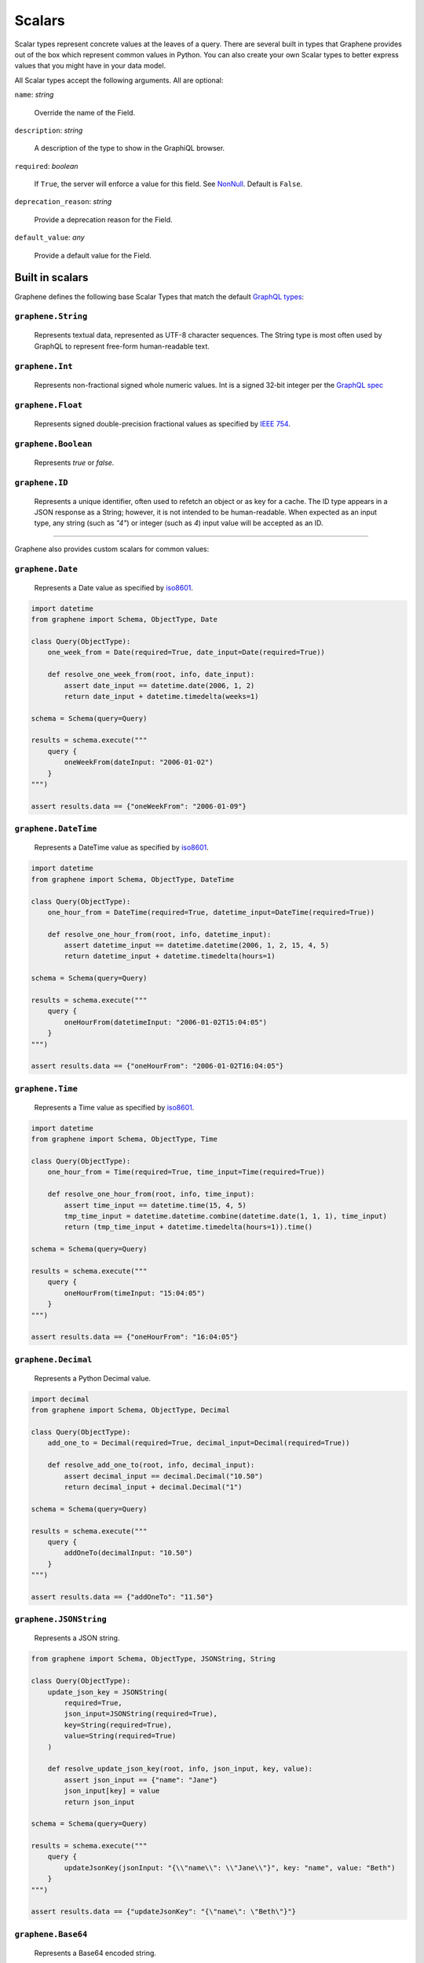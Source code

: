 .. _Scalars:

Scalars
=======

Scalar types represent concrete values at the leaves of a query. There are
several built in types that Graphene provides out of the box which represent common
values in Python. You can also create your own Scalar types to better express
values that you might have in your data model.

All Scalar types accept the following arguments. All are optional:

``name``: *string*

    Override the name of the Field.

``description``: *string*

    A description of the type to show in the GraphiQL browser.

``required``: *boolean*

    If ``True``, the server will enforce a value for this field. See `NonNull <../list-and-nonnull.html#nonnull>`_. Default is ``False``.

``deprecation_reason``: *string*

    Provide a deprecation reason for the Field.

``default_value``: *any*

    Provide a default value for the Field.



Built in scalars
----------------

Graphene defines the following base Scalar Types that match the default `GraphQL types <https://graphql.org/learn/schema/#scalar-types>`_:

``graphene.String``
^^^^^^^^^^^^^^^^^^^

    Represents textual data, represented as UTF-8
    character sequences. The String type is most often used by GraphQL to
    represent free-form human-readable text.

``graphene.Int``
^^^^^^^^^^^^^^^^

    Represents non-fractional signed whole numeric
    values. Int is a signed 32‐bit integer per the
    `GraphQL spec <https://facebook.github.io/graphql/June2018/#sec-Int>`_

``graphene.Float``
^^^^^^^^^^^^^^^^^^

    Represents signed double-precision fractional
    values as specified by
    `IEEE 754 <http://en.wikipedia.org/wiki/IEEE_floating_point>`_.

``graphene.Boolean``
^^^^^^^^^^^^^^^^^^^^

    Represents `true` or `false`.

``graphene.ID``
^^^^^^^^^^^^^^^

    Represents a unique identifier, often used to
    refetch an object or as key for a cache. The ID type appears in a JSON
    response as a String; however, it is not intended to be human-readable.
    When expected as an input type, any string (such as `"4"`) or integer
    (such as `4`) input value will be accepted as an ID.

----

Graphene also provides custom scalars for common values:

``graphene.Date``
^^^^^^^^^^^^^^^^^

    Represents a Date value as specified by `iso8601 <https://en.wikipedia.org/wiki/ISO_8601>`_.

.. code:: python

    import datetime
    from graphene import Schema, ObjectType, Date

    class Query(ObjectType):
        one_week_from = Date(required=True, date_input=Date(required=True))

        def resolve_one_week_from(root, info, date_input):
            assert date_input == datetime.date(2006, 1, 2)
            return date_input + datetime.timedelta(weeks=1)

    schema = Schema(query=Query)

    results = schema.execute("""
        query {
            oneWeekFrom(dateInput: "2006-01-02")
        }
    """)

    assert results.data == {"oneWeekFrom": "2006-01-09"}


``graphene.DateTime``
^^^^^^^^^^^^^^^^^^^^^

    Represents a DateTime value as specified by `iso8601 <https://en.wikipedia.org/wiki/ISO_8601>`_.

.. code:: python

    import datetime
    from graphene import Schema, ObjectType, DateTime

    class Query(ObjectType):
        one_hour_from = DateTime(required=True, datetime_input=DateTime(required=True))

        def resolve_one_hour_from(root, info, datetime_input):
            assert datetime_input == datetime.datetime(2006, 1, 2, 15, 4, 5)
            return datetime_input + datetime.timedelta(hours=1)

    schema = Schema(query=Query)

    results = schema.execute("""
        query {
            oneHourFrom(datetimeInput: "2006-01-02T15:04:05")
        }
    """)

    assert results.data == {"oneHourFrom": "2006-01-02T16:04:05"}

``graphene.Time``
^^^^^^^^^^^^^^^^^

    Represents a Time value as specified by `iso8601 <https://en.wikipedia.org/wiki/ISO_8601>`_.

.. code:: python

    import datetime
    from graphene import Schema, ObjectType, Time

    class Query(ObjectType):
        one_hour_from = Time(required=True, time_input=Time(required=True))

        def resolve_one_hour_from(root, info, time_input):
            assert time_input == datetime.time(15, 4, 5)
            tmp_time_input = datetime.datetime.combine(datetime.date(1, 1, 1), time_input)
            return (tmp_time_input + datetime.timedelta(hours=1)).time()

    schema = Schema(query=Query)

    results = schema.execute("""
        query {
            oneHourFrom(timeInput: "15:04:05")
        }
    """)

    assert results.data == {"oneHourFrom": "16:04:05"}

``graphene.Decimal``
^^^^^^^^^^^^^^^^^^^^

    Represents a Python Decimal value.

.. code:: python

    import decimal
    from graphene import Schema, ObjectType, Decimal

    class Query(ObjectType):
        add_one_to = Decimal(required=True, decimal_input=Decimal(required=True))

        def resolve_add_one_to(root, info, decimal_input):
            assert decimal_input == decimal.Decimal("10.50")
            return decimal_input + decimal.Decimal("1")

    schema = Schema(query=Query)

    results = schema.execute("""
        query {
            addOneTo(decimalInput: "10.50")
        }
    """)

    assert results.data == {"addOneTo": "11.50"}

``graphene.JSONString``
^^^^^^^^^^^^^^^^^^^^^^^

    Represents a JSON string.

.. code:: python

    from graphene import Schema, ObjectType, JSONString, String

    class Query(ObjectType):
        update_json_key = JSONString(
            required=True,
            json_input=JSONString(required=True),
            key=String(required=True),
            value=String(required=True)
        )

        def resolve_update_json_key(root, info, json_input, key, value):
            assert json_input == {"name": "Jane"}
            json_input[key] = value
            return json_input

    schema = Schema(query=Query)

    results = schema.execute("""
        query {
            updateJsonKey(jsonInput: "{\\"name\\": \\"Jane\\"}", key: "name", value: "Beth")
        }
    """)

    assert results.data == {"updateJsonKey": "{\"name\": \"Beth\"}"}


``graphene.Base64``
^^^^^^^^^^^^^^^^^^^

    Represents a Base64 encoded string.

.. code:: python

    from graphene import Schema, ObjectType, Base64

    class Query(ObjectType):
        increment_encoded_id = Base64(
            required=True,
            base64_input=Base64(required=True),
        )

        def resolve_increment_encoded_id(root, info, base64_input):
            assert base64_input == "4"
            return int(base64_input) + 1

    schema = Schema(query=Query)

    results = schema.execute("""
        query {
            incrementEncodedId(base64Input: "NA==")
        }
    """)

    assert results.data == {"incrementEncodedId": "NQ=="}



Custom scalars
--------------

You can create custom scalars for your schema.
The following is an example for creating a DateTime scalar:

.. code:: python

    import datetime
    from graphene.types import Scalar
    from graphql.language import ast

    class DateTime(Scalar):
        '''DateTime Scalar Description'''

        @staticmethod
        def serialize(dt):
            return dt.isoformat()

        @staticmethod
        def parse_literal(node, _variables=None):
            if isinstance(node, ast.StringValue):
                return datetime.datetime.strptime(
                    node.value, "%Y-%m-%dT%H:%M:%S.%f")

        @staticmethod
        def parse_value(value):
            return datetime.datetime.strptime(value, "%Y-%m-%dT%H:%M:%S.%f")

Mounting Scalars
----------------

Scalars mounted in a ``ObjectType``, ``Interface`` or ``Mutation`` act as
``Field``\ s.

.. code:: python

    class Person(graphene.ObjectType):
        name = graphene.String()

    # Is equivalent to:
    class Person(graphene.ObjectType):
        name = graphene.Field(graphene.String)


**Note:** when using the ``Field`` constructor directly, pass the type and
not an instance.

Types mounted in a ``Field`` act as ``Argument``\ s.


.. code:: python

    graphene.Field(graphene.String, to=graphene.String())

    # Is equivalent to:
    graphene.Field(graphene.String, to=graphene.Argument(graphene.String))

